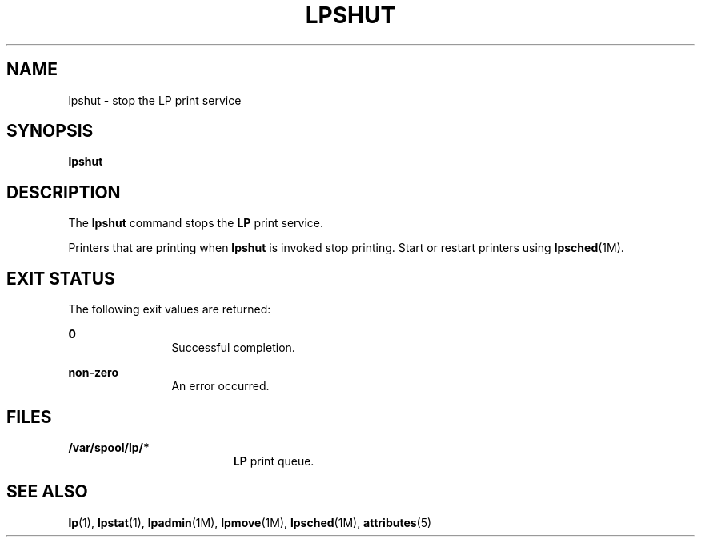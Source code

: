 '\" te
.\"  Copyright 1989 AT&T  Copyright (c) 1998 Sun Microsystems, Inc.  All Rights Reserved.
.\" The contents of this file are subject to the terms of the Common Development and Distribution License (the "License").  You may not use this file except in compliance with the License.
.\" You can obtain a copy of the license at usr/src/OPENSOLARIS.LICENSE or http://www.opensolaris.org/os/licensing.  See the License for the specific language governing permissions and limitations under the License.
.\" When distributing Covered Code, include this CDDL HEADER in each file and include the License file at usr/src/OPENSOLARIS.LICENSE.  If applicable, add the following below this CDDL HEADER, with the fields enclosed by brackets "[]" replaced with your own identifying information: Portions Copyright [yyyy] [name of copyright owner]
.TH LPSHUT 8 "Jan 8, 1998"
.SH NAME
lpshut \- stop the LP print service
.SH SYNOPSIS
.LP
.nf
\fBlpshut\fR
.fi

.SH DESCRIPTION
.sp
.LP
The  \fBlpshut\fR command stops the  \fBLP\fR print service.
.sp
.LP
Printers that are printing when \fBlpshut\fR is invoked stop printing. Start or
restart printers using \fBlpsched\fR(1M).
.SH EXIT STATUS
.sp
.LP
The following exit values are returned:
.sp
.ne 2
.na
\fB\fB0\fR\fR
.ad
.RS 12n
Successful completion.
.RE

.sp
.ne 2
.na
\fBnon-zero\fR
.ad
.RS 12n
An error occurred.
.RE

.SH FILES
.sp
.ne 2
.na
\fB\fB/var/spool/lp/*\fR\fR
.ad
.RS 19n
\fBLP\fR print queue.
.RE

.SH SEE ALSO
.sp
.LP
\fBlp\fR(1), \fBlpstat\fR(1), \fBlpadmin\fR(1M), \fBlpmove\fR(1M),
\fBlpsched\fR(1M), \fBattributes\fR(5)
.sp
.LP
\fI\fR
